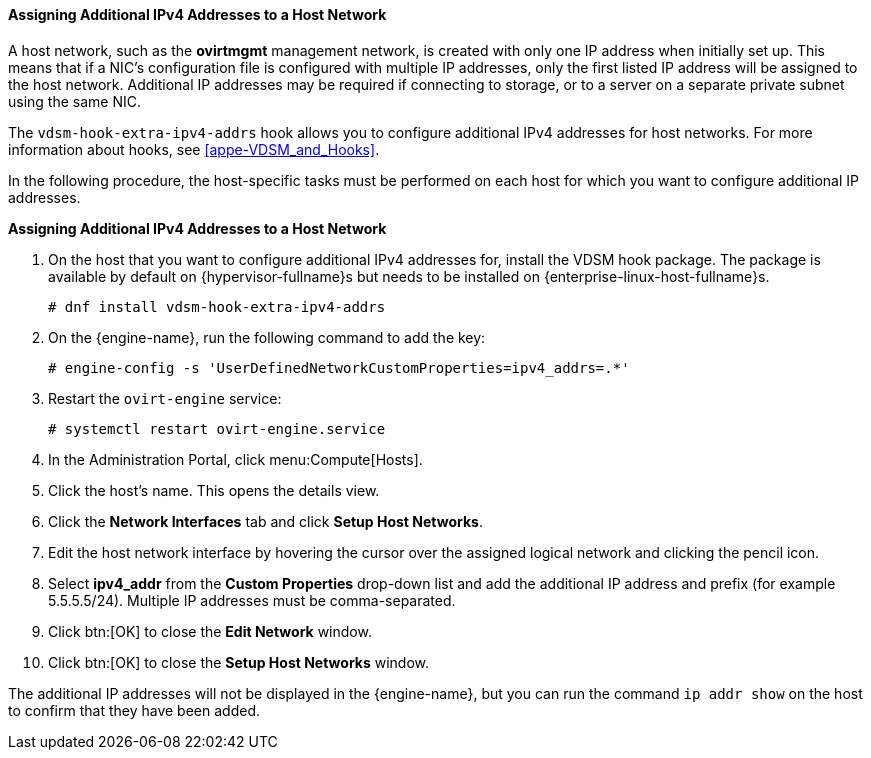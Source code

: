 [[Assigning_Additional_IPv4_Addresses_to_a_Host_Network]]
==== Assigning Additional IPv4 Addresses to a Host Network

A host network, such as the *ovirtmgmt* management network, is created with only one IP address when initially set up. This means that if a NIC's configuration file is configured with multiple IP addresses, only the first listed IP address will be assigned to the host network. Additional IP addresses may be required if connecting to storage, or to a server on a separate private subnet using the same NIC.

The `vdsm-hook-extra-ipv4-addrs` hook allows you to configure additional IPv4 addresses for host networks. For more information about hooks, see xref:appe-VDSM_and_Hooks[].

In the following procedure, the host-specific tasks must be performed on each host for which you want to configure additional IP addresses.


*Assigning Additional IPv4 Addresses to a Host Network*

. On the host that you want to configure additional IPv4 addresses for, install the VDSM hook package. The package is available by default on {hypervisor-fullname}s but needs to be installed on {enterprise-linux-host-fullname}s.
+
[source,terminal]
----
# dnf install vdsm-hook-extra-ipv4-addrs
----
+
. On the {engine-name}, run the following command to add the key:
+
[source,terminal]
----
# engine-config -s 'UserDefinedNetworkCustomProperties=ipv4_addrs=.*'
----
+
. Restart the `ovirt-engine` service:
+
[source,terminal]
----
# systemctl restart ovirt-engine.service
----
+
. In the Administration Portal, click menu:Compute[Hosts].
. Click the host's name. This opens the details view.
. Click the *Network Interfaces* tab and click *Setup Host Networks*.
. Edit the host network interface by hovering the cursor over the assigned logical network and clicking the pencil icon.
. Select *ipv4_addr* from the *Custom Properties* drop-down list and add the additional IP address and prefix (for example 5.5.5.5/24). Multiple IP addresses must be comma-separated.
. Click btn:[OK] to close the *Edit Network* window.
. Click btn:[OK] to close the *Setup Host Networks* window.


The additional IP addresses will not be displayed in the {engine-name}, but you can run the command `ip addr show` on the host to confirm that they have been added.
